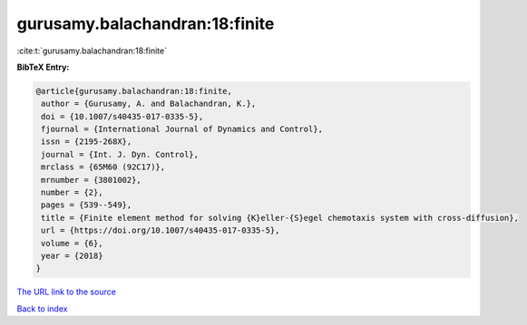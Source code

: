 gurusamy.balachandran:18:finite
===============================

:cite:t:`gurusamy.balachandran:18:finite`

**BibTeX Entry:**

.. code-block:: bibtex

   @article{gurusamy.balachandran:18:finite,
    author = {Gurusamy, A. and Balachandran, K.},
    doi = {10.1007/s40435-017-0335-5},
    fjournal = {International Journal of Dynamics and Control},
    issn = {2195-268X},
    journal = {Int. J. Dyn. Control},
    mrclass = {65M60 (92C17)},
    mrnumber = {3801002},
    number = {2},
    pages = {539--549},
    title = {Finite element method for solving {K}eller-{S}egel chemotaxis system with cross-diffusion},
    url = {https://doi.org/10.1007/s40435-017-0335-5},
    volume = {6},
    year = {2018}
   }
`The URL link to the source <ttps://doi.org/10.1007/s40435-017-0335-5}>`_


`Back to index <../By-Cite-Keys.html>`_
